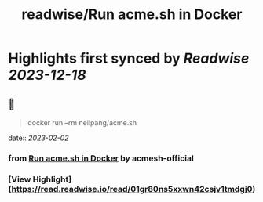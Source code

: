 :PROPERTIES:
:title: readwise/Run acme.sh in Docker
:END:

:PROPERTIES:
:author: [[acmesh-official]]
:full-title: "Run acme.sh in Docker"
:category: [[articles]]
:url: https://github.com/acmesh-official/acme.sh/wiki/Run-acme.sh-in-docker
:image-url: https://opengraph.githubassets.com/de8f79f379d237cc81cf4624d9d540edd5ca2dc819fe9bfb1b6058625ac336af/acmesh-official/acme.sh
:END:

* Highlights first synced by [[Readwise]] [[2023-12-18]]
** 📌
#+BEGIN_QUOTE
docker run --rm neilpang/acme.sh 
#+END_QUOTE
    date:: [[2023-02-02]]
*** from _Run acme.sh in Docker_ by acmesh-official
*** [View Highlight](https://read.readwise.io/read/01gr80ns5xxwn42csjv1tmdgj0)